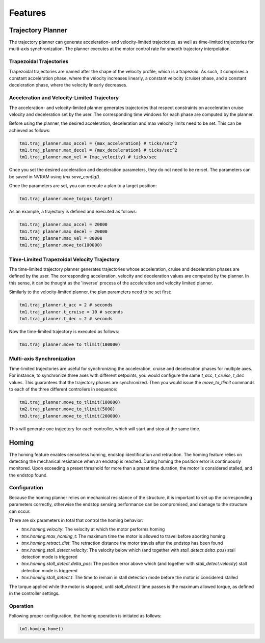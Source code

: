 Features
________

Trajectory Planner
##################

The trajectory planner can generate acceleration- and velocity-limited trajectories, as well as time-limited trajectories for multi-axis synchronization. The planner executes at the motor control rate for smooth trajectory interpolation.

Trapezoidal Trajectories
************************

Trapezoidal trajectories are named after the shape of the velocity profile, which is a trapezoid. As such, it comprises a constant acceleration phase, where the velocity increases linearly, a constant velocity (cruise) phase, and a constant deceleration phase, where the velocity linearly decreases. 

Acceleration and Velocity-Limited Trajectory
********************************************

The acceleration- and velocity-limited planner generates trajectories that respect constraints on acceleration cruise velocity and deceleration set by the user. The corresponding time windows for each phase are computed by the planner.

Before using the planner, the desired acceleration, deceleration and max velocity limits need to be set. This can be achieved as follows:

.. code-block:: python

    tm1.traj_planner.max_accel = {max_acceleration} # ticks/sec^2
    tm1.traj_planner.max_decel = {max_deceleration} # ticks/sec^2
    tm1.traj_planner.max_vel = {mac_velocity} # ticks/sec

Once you set the desired acceleration and deceleration parameters, they do not need to be re-set. The parameters can be saved in NVRAM using `tmx.save_config()`.

Once the parameters are set, you can execute a plan to a target position:

.. code-block:: python

    tm1.traj_planner.move_to(pos_target)

As an example, a trajectory is defined and executed as follows:

.. code-block:: python

    tm1.traj_planner.max_accel = 20000
    tm1.traj_planner.max_decel = 20000
    tm1.traj_planner.max_vel = 80000
    tm1.traj_planner.move_to(100000)

Time-Limited Trapezoidal Velocity Trajectory
********************************************

The time-limited trajectory planner generates trajectories whose acceleration, cruise and deceleration phases are defined by the user. The corresponding acceleration, velocity and deceleration values are computed by the planner. In this sense, it can be thought as the 'inverse' process of the acceleration and velocity limited planner.

Similarly to the velocity-limited planner, the plan parameters need to be set first:

.. code-block:: python

    tm1.traj_planner.t_acc = 2 # seconds
    tm1.traj_planner.t_cruise = 10 # seconds
    tm1.traj_planner.t_dec = 2 # seconds
    
Now the time-limited trajectory is executed as follows:

.. code-block:: python

    tm1.traj_planner.move_to_tlimit(100000)


Multi-axis Synchronization
********************************************

Time-limited trajectories are useful for synchronizing the acceleration, cruise and deceleration phases for multiple axes. For instance, to synchronize three axes with different setpoints, you would configure the same `t_acc`, `t_cruise`, `t_dec` values. This guarantees that the trajectory phases are synchronized. Then you would issue the `move_to_tlimit` commands to each of the three different controllers in sequence:

.. code-block:: python

    tm1.traj_planner.move_to_tlimit(100000)
    tm2.traj_planner.move_to_tlimit(5000)
    tm3.traj_planner.move_to_tlimit(200000)

This will generate one trajectory for each controller, which will start and stop at the same time. 

Homing
######

The homing feature enables sensorless homing, endstop identification and retraction. The homing feature relies on detecting the mechanical resistance when an endstop is reached. During homing the position error is continuously monitored. Upon exceeding a preset threshold for more than a preset time duration, the motor is considered stalled, and the endstop found. 

Configuration
*************

Because the homing planner relies on mechanical resistance of the structure, it is important to set up the corresponding parameters correctly, otherwise the endstop sensing performance can be compromised, and damage to the structure can occur.

There are six parameters in total that control the homing behavior:

* `tmx.homing.velocity`: The velocity at which the motor performs homing
* `tmx.homing.max_homing_t`: The maximum time the motor is allowed to travel before aborting homing
* `tmx.homing.retract_dist`: The retraction distance the motor travels after the endstop has been found
* `tmx.homing.stall_detect.velocity`: The velocity below which (and together with `stall_detect.delta_pos`) stall detection mode is triggered
* `tmx.homing.stall_detect.delta_pos`: The position error above which (and together with `stall_detect.velocity`) stall detection mode is triggered
* `tmx.homing.stall_detect.t`: The time to remain in stall detection mode before the motor is considered stalled

The torque applied while the motor is stopped, until `stall_detect.t` time passes is the maximum allowed torque, as defined in the controller settings.

Operation
*********

Following proper configuration, the homing operation is initiated as follows:

.. code-block:: python

    tm1.homing.home()

